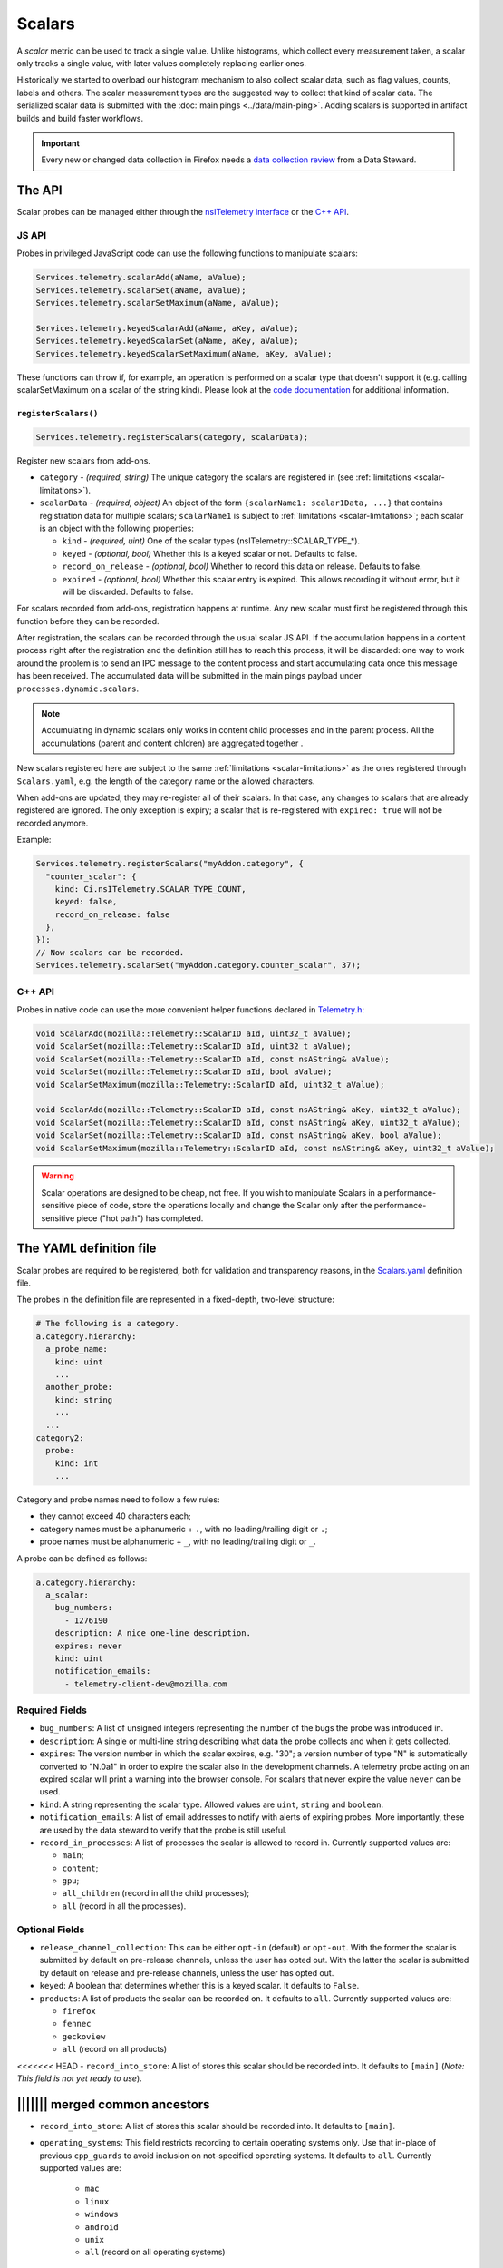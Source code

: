 =======
Scalars
=======

A *scalar* metric can be used to track a single value. Unlike
histograms, which collect every measurement taken, a scalar only
tracks a single value, with later values completely replacing earlier
ones.

Historically we started to overload our histogram mechanism to also collect scalar data,
such as flag values, counts, labels and others.
The scalar measurement types are the suggested way to collect that kind of scalar data.
The serialized scalar data is submitted with the :doc:`main pings <../data/main-ping>`. Adding scalars is supported in artifact builds and build faster workflows.

.. important::

    Every new or changed data collection in Firefox needs a `data collection review <https://wiki.mozilla.org/Firefox/Data_Collection>`__ from a Data Steward.

The API
=======
Scalar probes can be managed either through the `nsITelemetry interface <https://dxr.mozilla.org/mozilla-central/source/toolkit/components/telemetry/core/nsITelemetry.idl>`_
or the `C++ API <https://dxr.mozilla.org/mozilla-central/source/toolkit/components/telemetry/core/Telemetry.h>`_.

JS API
------
Probes in privileged JavaScript code can use the following functions to manipulate scalars:

.. code-block:: js

  Services.telemetry.scalarAdd(aName, aValue);
  Services.telemetry.scalarSet(aName, aValue);
  Services.telemetry.scalarSetMaximum(aName, aValue);

  Services.telemetry.keyedScalarAdd(aName, aKey, aValue);
  Services.telemetry.keyedScalarSet(aName, aKey, aValue);
  Services.telemetry.keyedScalarSetMaximum(aName, aKey, aValue);

These functions can throw if, for example, an operation is performed on a scalar type that doesn't support it
(e.g. calling scalarSetMaximum on a scalar of the string kind). Please look at the `code documentation <https://dxr.mozilla.org/mozilla-central/search?q=regexp%3ATelemetryScalar%3A%3A(Set%7CAdd)+file%3ATelemetryScalar.cpp&redirect=false>`_ for
additional information.

.. _registerscalars:

``registerScalars()``
~~~~~~~~~~~~~~~~~~~~~

.. code-block:: js

  Services.telemetry.registerScalars(category, scalarData);

Register new scalars from add-ons.

* ``category`` - *(required, string)* The unique category the scalars are registered in (see :ref:`limitations <scalar-limitations>`).
* ``scalarData`` - *(required, object)* An object of the form ``{scalarName1: scalar1Data, ...}`` that contains registration data for multiple scalars; ``scalarName1`` is subject to :ref:`limitations <scalar-limitations>`; each scalar is an object with the following properties:

  * ``kind`` - *(required, uint)*  One of the scalar types (nsITelemetry::SCALAR_TYPE_*).
  * ``keyed`` - *(optional, bool)* Whether this is a keyed scalar or not. Defaults to false.
  * ``record_on_release`` - *(optional, bool)* Whether to record this data on release. Defaults to false.
  * ``expired`` - *(optional, bool)* Whether this scalar entry is expired. This allows recording it without error, but it will be discarded. Defaults to false.

For scalars recorded from add-ons, registration happens at runtime. Any new scalar must first be registered through this function before they can be recorded.

After registration, the scalars can be recorded through the usual scalar JS API. If the accumulation happens in a content process right after the registration and the definition still has to reach this process, it will be discarded: one way to work around the problem is to send an IPC message to the content process and start accumulating data once this message has been received. The accumulated data will be submitted in the main pings payload under ``processes.dynamic.scalars``.

.. note::

    Accumulating in dynamic scalars only works in content child processes and in the parent process. All the accumulations (parent and content chldren) are aggregated together .

New scalars registered here are subject to the same :ref:`limitations <scalar-limitations>` as the ones registered through ``Scalars.yaml``, e.g. the length of the category name or the allowed characters.

When add-ons are updated, they may re-register all of their scalars. In that case, any changes to scalars that are already registered are ignored. The only exception is expiry; a scalar that is re-registered with ``expired: true`` will not be recorded anymore.

Example:

.. code-block:: js

  Services.telemetry.registerScalars("myAddon.category", {
    "counter_scalar": {
      kind: Ci.nsITelemetry.SCALAR_TYPE_COUNT,
      keyed: false,
      record_on_release: false
    },
  });
  // Now scalars can be recorded.
  Services.telemetry.scalarSet("myAddon.category.counter_scalar", 37);

C++ API
-------
Probes in native code can use the more convenient helper functions declared in `Telemetry.h <https://dxr.mozilla.org/mozilla-central/source/toolkit/components/telemetry/core/Telemetry.h>`_:

.. code-block:: cpp

    void ScalarAdd(mozilla::Telemetry::ScalarID aId, uint32_t aValue);
    void ScalarSet(mozilla::Telemetry::ScalarID aId, uint32_t aValue);
    void ScalarSet(mozilla::Telemetry::ScalarID aId, const nsAString& aValue);
    void ScalarSet(mozilla::Telemetry::ScalarID aId, bool aValue);
    void ScalarSetMaximum(mozilla::Telemetry::ScalarID aId, uint32_t aValue);

    void ScalarAdd(mozilla::Telemetry::ScalarID aId, const nsAString& aKey, uint32_t aValue);
    void ScalarSet(mozilla::Telemetry::ScalarID aId, const nsAString& aKey, uint32_t aValue);
    void ScalarSet(mozilla::Telemetry::ScalarID aId, const nsAString& aKey, bool aValue);
    void ScalarSetMaximum(mozilla::Telemetry::ScalarID aId, const nsAString& aKey, uint32_t aValue);

.. warning::

  Scalar operations are designed to be cheap, not free. If you wish to manipulate Scalars in a performance-sensitive piece of code, store the operations locally and change the Scalar only after the performance-sensitive piece ("hot path") has completed.

The YAML definition file
========================
Scalar probes are required to be registered, both for validation and transparency reasons,
in the `Scalars.yaml <https://dxr.mozilla.org/mozilla-central/source/toolkit/components/telemetry/Scalars.yaml>`_
definition file.

The probes in the definition file are represented in a fixed-depth, two-level structure:

.. code-block:: yaml

    # The following is a category.
    a.category.hierarchy:
      a_probe_name:
        kind: uint
        ...
      another_probe:
        kind: string
        ...
      ...
    category2:
      probe:
        kind: int
        ...

.. _scalar-limitations:

Category and probe names need to follow a few rules:

- they cannot exceed 40 characters each;
- category names must be alphanumeric + ``.``, with no leading/trailing digit or ``.``;
- probe names must be alphanumeric + ``_``, with no leading/trailing digit or ``_``.

A probe can be defined as follows:

.. code-block:: yaml

    a.category.hierarchy:
      a_scalar:
        bug_numbers:
          - 1276190
        description: A nice one-line description.
        expires: never
        kind: uint
        notification_emails:
          - telemetry-client-dev@mozilla.com

Required Fields
---------------

- ``bug_numbers``: A list of unsigned integers representing the number of the bugs the probe was introduced in.
- ``description``: A single or multi-line string describing what data the probe collects and when it gets collected.
- ``expires``: The version number in which the scalar expires, e.g. "30"; a version number of type "N" is automatically converted to "N.0a1" in order to expire the scalar also in the development channels. A telemetry probe acting on an expired scalar will print a warning into the browser console. For scalars that never expire the value ``never`` can be used.
- ``kind``: A string representing the scalar type. Allowed values are ``uint``, ``string`` and ``boolean``.
- ``notification_emails``: A list of email addresses to notify with alerts of expiring probes. More importantly, these are used by the data steward to verify that the probe is still useful.
- ``record_in_processes``: A list of processes the scalar is allowed to record in. Currently supported values are:

  - ``main``;
  - ``content``;
  - ``gpu``;
  - ``all_children`` (record in all the child processes);
  - ``all`` (record in all the processes).

Optional Fields
---------------

- ``release_channel_collection``: This can be either ``opt-in`` (default) or ``opt-out``. With the former the scalar is submitted by default on pre-release channels, unless the user has opted out. With the latter the scalar is submitted by default on release and pre-release channels, unless the user has opted out.
- ``keyed``: A boolean that determines whether this is a keyed scalar. It defaults to ``False``.
- ``products``: A list of products the scalar can be recorded on. It defaults to ``all``. Currently supported values are:

  - ``firefox``
  - ``fennec``
  - ``geckoview``
  - ``all`` (record on all products)

<<<<<<< HEAD
- ``record_into_store``: A list of stores this scalar should be recorded into. It defaults to ``[main]`` (*Note: This field is not yet ready to use*).

||||||| merged common ancestors
=======
- ``record_into_store``: A list of stores this scalar should be recorded into. It defaults to ``[main]``.
- ``operating_systems``: This field restricts recording to certain operating systems only. Use that in-place of previous ``cpp_guards`` to avoid inclusion on not-specified operating systems. It defaults to ``all``. Currently supported values are:

   - ``mac``
   - ``linux``
   - ``windows``
   - ``android``
   - ``unix``
   - ``all`` (record on all operating systems)

>>>>>>> upstream-releases
String type restrictions
------------------------
To prevent abuses, the content of a string scalar is limited to 50 characters in length. Trying
to set a longer string will result in an error and no string being set.

.. _scalars.keyed-scalars:

Keyed Scalars
-------------
Keyed scalars are collections of ``uint`` or ``boolean`` scalar types, indexed by a string key that can contain UTF8 characters and cannot be longer than 72 characters. Keyed scalars can contain up to 100 keys. This scalar type is for example useful when you want to break down certain counts by a name, like how often searches happen with which search engine.

Keyed ``string`` scalars are not supported.

Keyed scalars should only be used if the set of keys are not known beforehand. If the keys are from a known set of strings, other options are preferred if suitable, like categorical histograms or splitting measurements up into separate scalars.

Multiple processes caveats
--------------------------
When recording data in different processes of the same type (e.g. multiple content processes), the user is responsible for preventing races between the operations on the scalars.
Races can happen because scalar changes are sent from each child process to the parent process, and then merged into the final storage location. Since there's no synchronization between the processes, operations like ``setMaximum`` can potentially produce different results if sent from more than one child process.

The processor scripts
=====================
The scalar definition file is processed and checked for correctness at compile time. If it
conforms to the specification, the processor scripts generate two C++ headers files, included
by the Telemetry C++ core.

gen_scalar_data.py
------------------
This script is called by the build system to generate the ``TelemetryScalarData.h`` C++ header
file out of the scalar definitions.
This header file contains an array holding the scalar names and version strings, in addition
to an array of ``ScalarInfo`` structures representing all the scalars.

gen_scalar_enum.py
------------------
This script is called by the build system to generate the ``TelemetryScalarEnums.h`` C++ header
file out of the scalar definitions.
This header file contains an enum class with all the scalar identifiers used to access them
from code through the C++ API.

Adding a new probe
==================
Making a scalar measurement is a two step process:

1. add the probe definition to the scalar registry;
2. record into the scalar using the API.

Registering the scalar
----------------------
Let's start by registering two probes in the `Scalars.yaml <https://dxr.mozilla.org/mozilla-central/source/toolkit/components/telemetry/Scalars.yaml>`_ definition file: a simple boolean scalar and a keyed unsigned scalar.

.. code-block:: yaml

    # The following section contains the demo scalars.
    profile:
      was_reset:
        bug_numbers:
          - 1301364
        description: True if the profile was reset.
        expires: "60"
        kind: boolean
        notification_emails:
          - change-me@allizom.com
        release_channel_collection: opt-out
        record_in_processes:
          - 'main'

    ui:
      download_button_activated:
        bug_numbers:
          - 1301364
        description: >
          The number of times the download button was activated, per
          input type (e.g. 'mouse_click', 'touchscreen', ...).
        expires: "60"
        kind: uint
        keyed: true
        notification_emails:
          - change-me@allizom.com
        release_channel_collection: opt-in
        record_in_processes:
          - 'main'

These two scalars have different collection policies and are both constrained to recording only in the main process.
For example, the ``ui.download_button_activated`` can be recorded only by users on running pre-release builds of Firefox.

Using the JS API
----------------
Changing the demo scalars from privileged JavaScript code is straightforward:

.. code-block:: js

  // Set the scalar value: trying to use a non-boolean value doesn't throw
  // but rather prints a warning to the browser console
  Services.telemetry.scalarSet("profile.was_reset", true);

  // This call increments the value stored in "mouse_click" within the
  // "ui.download_button_activated" scalar, by 1.
  Services.telemetry.keyedScalarAdd("ui.download_button_activated", "mouse_click", 1);

More usage examples can be found in the tests covering the `JS Scalars API <https://dxr.mozilla.org/mozilla-central/source/toolkit/components/telemetry/tests/unit/test_TelemetryScalars.js>`_ and `child processes scalars <https://dxr.mozilla.org/mozilla-central/source/toolkit/components/telemetry/tests/unit/test_ChildScalars.js>`_.

Using the C++ API
-----------------
Native code can take advantage of Scalars as well, by including the ``Telemetry.h`` header file.

.. code-block:: cpp

    Telemetry::ScalarSet(Telemetry::ScalarID::PROFILE_WAS_RESET, false);

    Telemetry::ScalarAdd(Telemetry::ScalarID::UI_DOWNLOAD_BUTTON_ACTIVATED,
                         NS_LITERAL_STRING("touchscreen"), 1);

The ``ScalarID`` enum is automatically generated by the build process, with an example being available `here <https://dxr.mozilla.org/mozilla-central/search?q=path%3ATelemetryScalarEnums.h&redirect=false>`_ .

Other examples can be found in the `test coverage <https://dxr.mozilla.org/mozilla-central/source/toolkit/components/telemetry/tests/gtest/TestScalars.cpp>`_ for the scalars C++ API.

Version History
===============

- Firefox 50: Initial scalar support (`bug 1276195 <https://bugzilla.mozilla.org/show_bug.cgi?id=1276195>`_).
- Firefox 51: Added keyed scalars (`bug 1277806 <https://bugzilla.mozilla.org/show_bug.cgi?id=1277806>`_).
- Firefox 53: Added child process scalars (`bug 1278556 <https://bugzilla.mozilla.org/show_bug.cgi?id=1278556>`_).
- Firefox 58

  - Added support for recording new scalars from add-ons (`bug 1393801 <bug https://bugzilla.mozilla.org/show_bug.cgi?id=1393801>`_).
  - Ignore re-registering existing scalars for a category instead of failing (`bug 1409323 <https://bugzilla.mozilla.org/show_bug.cgi?id=1409323>`_).

- Firefox 60: Enabled support for adding scalars in artifact builds and build-faster workflows (`bug 1425909 <https://bugzilla.mozilla.org/show_bug.cgi?id=1425909>`_).
- Firefox 66: Replace ``cpp_guard`` with ``operating_systems`` (`bug 1482912 <https://bugzilla.mozilla.org/show_bug.cgi?id=1482912>`_)`
